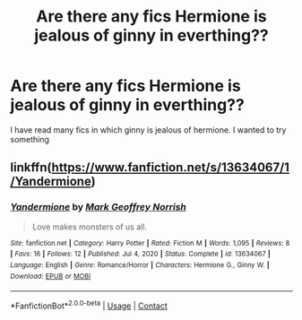 #+TITLE: Are there any fics Hermione is jealous of ginny in everthing??

* Are there any fics Hermione is jealous of ginny in everthing??
:PROPERTIES:
:Author: eclipsa_777
:Score: 1
:DateUnix: 1615129778.0
:DateShort: 2021-Mar-07
:FlairText: What's That Fic?
:END:
I have read many fics in which ginny is jealous of hermione. I wanted to try something


** linkffn([[https://www.fanfiction.net/s/13634067/1/Yandermione]])
:PROPERTIES:
:Author: davidwelch158
:Score: 2
:DateUnix: 1615134144.0
:DateShort: 2021-Mar-07
:END:

*** [[https://www.fanfiction.net/s/13634067/1/][*/Yandermione/*]] by [[https://www.fanfiction.net/u/4707801/Mark-Geoffrey-Norrish][/Mark Geoffrey Norrish/]]

#+begin_quote
  Love makes monsters of us all.
#+end_quote

^{/Site/:} ^{fanfiction.net} ^{*|*} ^{/Category/:} ^{Harry} ^{Potter} ^{*|*} ^{/Rated/:} ^{Fiction} ^{M} ^{*|*} ^{/Words/:} ^{1,095} ^{*|*} ^{/Reviews/:} ^{8} ^{*|*} ^{/Favs/:} ^{16} ^{*|*} ^{/Follows/:} ^{12} ^{*|*} ^{/Published/:} ^{Jul} ^{4,} ^{2020} ^{*|*} ^{/Status/:} ^{Complete} ^{*|*} ^{/id/:} ^{13634067} ^{*|*} ^{/Language/:} ^{English} ^{*|*} ^{/Genre/:} ^{Romance/Horror} ^{*|*} ^{/Characters/:} ^{Hermione} ^{G.,} ^{Ginny} ^{W.} ^{*|*} ^{/Download/:} ^{[[http://www.ff2ebook.com/old/ffn-bot/index.php?id=13634067&source=ff&filetype=epub][EPUB]]} ^{or} ^{[[http://www.ff2ebook.com/old/ffn-bot/index.php?id=13634067&source=ff&filetype=mobi][MOBI]]}

--------------

*FanfictionBot*^{2.0.0-beta} | [[https://github.com/FanfictionBot/reddit-ffn-bot/wiki/Usage][Usage]] | [[https://www.reddit.com/message/compose?to=tusing][Contact]]
:PROPERTIES:
:Author: FanfictionBot
:Score: 1
:DateUnix: 1615134169.0
:DateShort: 2021-Mar-07
:END:
